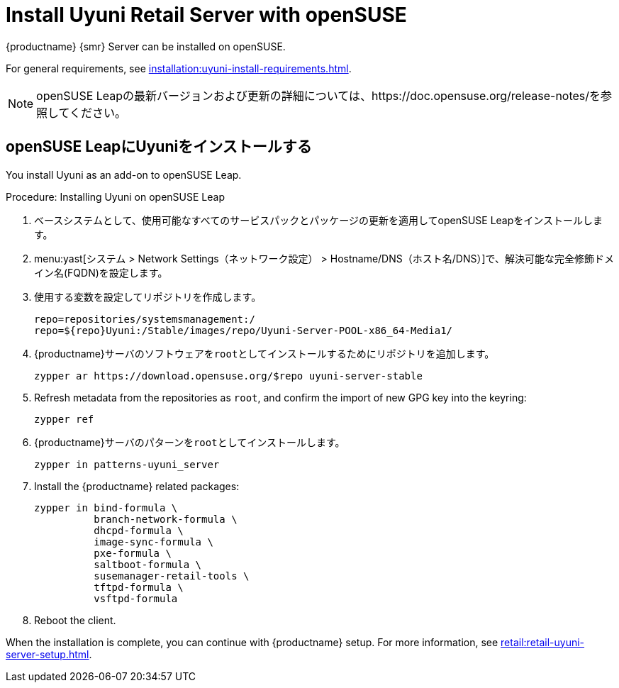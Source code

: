 [[retail-install-uyuni]]
= Install Uyuni Retail Server with openSUSE

{productname} {smr} Server can be installed on openSUSE.

For general requirements, see xref:installation:uyuni-install-requirements.adoc[].

[NOTE]
====
openSUSE Leapの最新バージョンおよび更新の詳細については、https://doc.opensuse.org/release-notes/を参照してください。
====



== openSUSE LeapにUyuniをインストールする

You install Uyuni as an add-on to openSUSE Leap.



.Procedure: Installing Uyuni on openSUSE Leap

. ベースシステムとして、使用可能なすべてのサービスパックとパッケージの更新を適用してopenSUSE Leapをインストールします。
. menu:yast[システム > Network Settings（ネットワーク設定） > Hostname/DNS（ホスト名/DNS）]で、解決可能な完全修飾ドメイン名(FQDN)を設定します。
. 使用する変数を設定してリポジトリを作成します。
+
----
repo=repositories/systemsmanagement:/
repo=${repo}Uyuni:/Stable/images/repo/Uyuni-Server-POOL-x86_64-Media1/
----
. {productname}サーバのソフトウェアを[systemitem]``root``としてインストールするためにリポジトリを追加します。
+
----
zypper ar https://download.opensuse.org/$repo uyuni-server-stable
----
. Refresh metadata from the repositories as [systemitem]``root``, and confirm the import of new GPG key into the keyring:
+
----
zypper ref
----
. {productname}サーバのパターンを[systemitem]``root``としてインストールします。
+
----
zypper in patterns-uyuni_server
----
. Install the {productname} related packages:
+
----
zypper in bind-formula \
	  branch-network-formula \
	  dhcpd-formula \
	  image-sync-formula \
	  pxe-formula \
	  saltboot-formula \
	  susemanager-retail-tools \
	  tftpd-formula \
	  vsftpd-formula

----
. Reboot the client.


When the installation is complete, you can continue with {productname} setup. For more information, see xref:retail:retail-uyuni-server-setup.adoc[].
